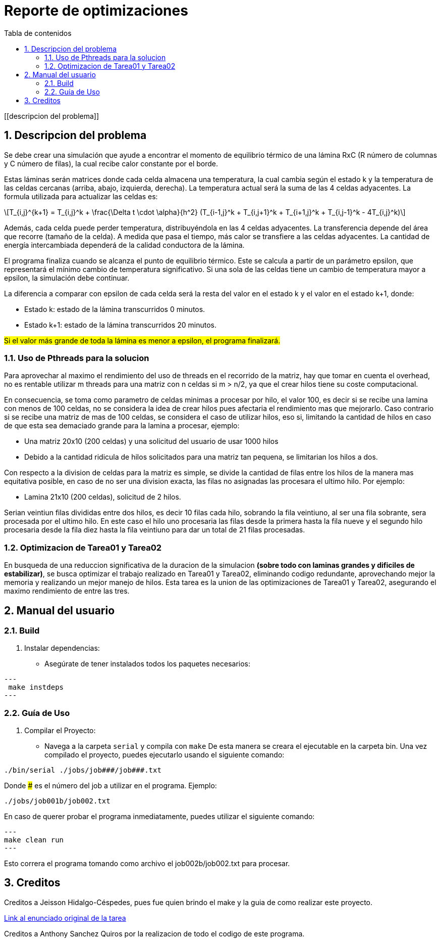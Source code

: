 = Reporte de optimizaciones
:toc-title: Tabla de contenidos
:experimental:
:nofooter:
:source-highlighter: pygments
:sectnums:
:stem: latexmath
:toc:
:xrefstyle: short

[[descripcion del problema]]

== Descripcion del problema

Se debe crear una simulación que ayude a encontrar el momento de equilibrio térmico de una lámina RxC (R número de columnas y C número de filas), la cual recibe calor constante por el borde.

Estas láminas serán matrices donde cada celda almacena una temperatura, la cual cambia según el estado k y la temperatura de las celdas cercanas (arriba, abajo, izquierda, derecha). La temperatura actual será la suma de las 4 celdas adyacentes.
La formula utilizada para actualizar las celdas es:
[stem]
++++
T_{i,j}^{k+1} = T_{i,j}^k + \frac{\Delta t \cdot \alpha}{h^2} (T_{i-1,j}^k + T_{i,j+1}^k + T_{i+1,j}^k + T_{i,j-1}^k - 4T_{i,j}^k)
++++

Además, cada celda puede perder temperatura, distribuyéndola en las 4 celdas adyacentes. La transferencia depende del área que recorre (tamaño de la celda). A medida que pasa el tiempo, más calor se transfiere a las celdas adyacentes. La cantidad de energía intercambiada dependerá de la calidad conductora de la lámina.

El programa finaliza cuando se alcanza el punto de equilibrio térmico. Este se calcula a partir de un parámetro epsilon, que representará el mínimo cambio de temperatura significativo. Si una sola de las celdas tiene un cambio de temperatura mayor a epsilon, la simulación debe continuar.

La diferencia a comparar con epsilon de cada celda será la resta del valor en el estado k y el valor en el estado k+1, donde:

* Estado k: estado de la lámina transcurridos 0 minutos.
* Estado k+1: estado de la lámina transcurridos 20 minutos.

#Si el valor más grande de toda la lámina es menor a epsilon, el programa finalizará.#

=== Uso de Pthreads para la solucion

Para aprovechar al maximo el rendimiento del uso de threads en el recorrido de la matriz, hay que tomar en cuenta el overhead, no es rentable utilizar m threads para una matriz con n celdas si m > n/2, ya que el crear hilos tiene su coste computacional.

En consecuencia, se toma como parametro de celdas minimas a procesar por hilo, el valor 100, es decir si se recibe una lamina con menos de 100 celdas, no se considera la idea de crear hilos pues afectaria el rendimiento mas que mejorarlo. Caso contrario si se recibe una matriz de mas de 100 celdas, se considera el caso de utilizar hilos, eso si, limitando la cantidad de hilos en caso de que esta sea demaciado grande para la lamina a procesar, ejemplo:

- Una matriz 20x10 (200 celdas) y una solicitud del usuario de usar 1000 hilos
- Debido a la cantidad ridicula de hilos solicitados para una matriz tan pequena, se limitarian los hilos a dos.

Con respecto a la division de celdas para la matriz es simple, se divide la cantidad de filas entre los hilos de la manera mas equitativa posible, en caso de no ser una division exacta, las filas no asignadas las procesara el ultimo hilo. Por ejemplo:

- Lamina 21x10 (200 celdas), solicitud de 2 hilos.

Serian veintiun filas divididas entre dos hilos, es decir 10 filas cada hilo, sobrando la fila veintiuno, al ser una fila sobrante, sera procesada por el ultimo hilo.
En este caso el hilo uno procesaria las filas desde la primera hasta la fila nueve y el segundo hilo procesaria desde la fila diez hasta la fila veintiuno para dar un total de 21 filas procesadas.

=== Optimizacion de Tarea01 y Tarea02

En busqueda de una reduccion significativa de la duracion de la simulacion *(sobre todo con laminas grandes y dificiles de estabilizar)*, se busca optimizar el trabajo realizado en Tarea01 y Tarea02, eliminando codigo redundante, aprovechando mejor la memoria y realizando un mejor manejo de hilos.
Esta tarea es la union de las optimizaciones de Tarea01 y Tarea02, asegurando el maximo rendimiento de entre las tres.

[[manual]]

== Manual del usuario

=== Build

1. Instalar dependencias:
- Asegúrate de tener instalados todos los paquetes necesarios:

[source, bash]
---
 make instdeps
---

=== Guía de Uso

1. Compilar el Proyecto:
- Navega a la carpeta `serial` y compila con `make`
De esta manera se creara el ejecutable en la carpeta bin.
Una vez compilado el proyecto, puedes ejecutarlo usando el siguiente comando:
[source, bash]
----
./bin/serial ./jobs/job###/job###.txt
----

Donde ### es el número del job a utilizar en el programa. Ejemplo:
[source, bash]
----
./jobs/job001b/job002.txt
----

En caso de querer probar el programa inmediatamente, puedes utilizar el siguiente comando:
[source, bash]
---
make clean run
---

Esto correra el programa tomando como archivo el job002b/job002.txt para procesar.

[[creditos]]
== Creditos

Creditos a Jeisson Hidalgo-Céspedes, pues fue quien brindo el make y la guia de como realizar este proyecto.

https://jeisson.ecci.ucr.ac.cr/concurrente/2025a/tareas/#pthread[Link al enunciado original de la tarea]

Creditos a Anthony Sanchez Quiros por la realizacion de todo el codigo de este programa.